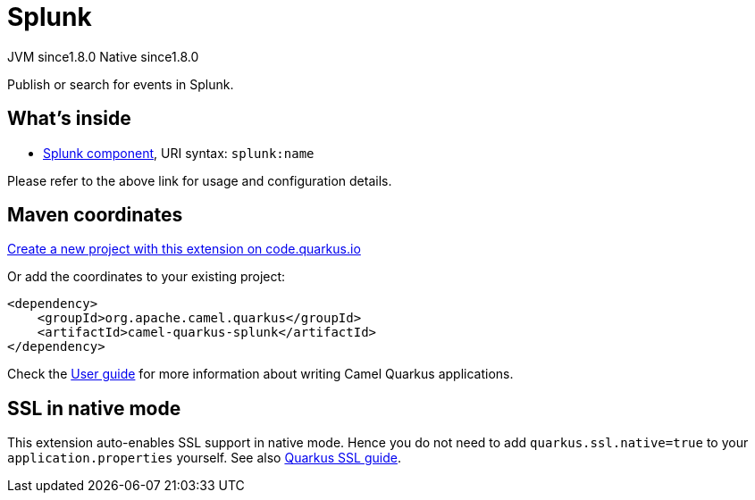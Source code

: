 // Do not edit directly!
// This file was generated by camel-quarkus-maven-plugin:update-extension-doc-page
= Splunk
:linkattrs:
:cq-artifact-id: camel-quarkus-splunk
:cq-native-supported: true
:cq-status: Stable
:cq-status-deprecation: Stable
:cq-description: Publish or search for events in Splunk.
:cq-deprecated: false
:cq-jvm-since: 1.8.0
:cq-native-since: 1.8.0

[.badges]
[.badge-key]##JVM since##[.badge-supported]##1.8.0## [.badge-key]##Native since##[.badge-supported]##1.8.0##

Publish or search for events in Splunk.

== What's inside

* xref:{cq-camel-components}::splunk-component.adoc[Splunk component], URI syntax: `splunk:name`

Please refer to the above link for usage and configuration details.

== Maven coordinates

https://code.quarkus.io/?extension-search=camel-quarkus-splunk[Create a new project with this extension on code.quarkus.io, window="_blank"]

Or add the coordinates to your existing project:

[source,xml]
----
<dependency>
    <groupId>org.apache.camel.quarkus</groupId>
    <artifactId>camel-quarkus-splunk</artifactId>
</dependency>
----

Check the xref:user-guide/index.adoc[User guide] for more information about writing Camel Quarkus applications.

== SSL in native mode

This extension auto-enables SSL support in native mode. Hence you do not need to add
`quarkus.ssl.native=true` to your `application.properties` yourself. See also
https://quarkus.io/guides/native-and-ssl[Quarkus SSL guide].
